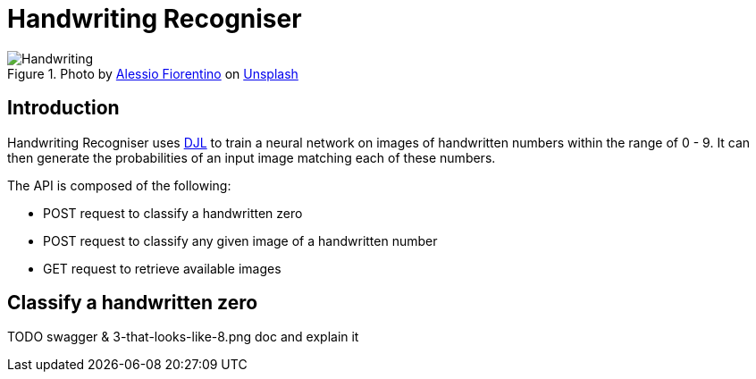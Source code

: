 = Handwriting Recogniser
:reftext: Handwriting Recogniser
:navtitle: Introduction
:icons: font

.Photo by https://unsplash.com/@fioreale[Alessio Fiorentino,window=_blank] on https://unsplash.com/photos/MiNq1Mjikfw[Unsplash,window=_blank]
image::handwriting.jpg[Handwriting]

== Introduction

Handwriting Recogniser uses http://djl.ai[DJL,window=_blank] to train a neural network on images of handwritten numbers
within the range of 0 - 9. It can then generate the probabilities of an input image matching each of these numbers.

The API is composed of the following:

* POST request to classify a handwritten zero
* POST request to classify any given image of a handwritten number
* GET request to retrieve available images

== Classify a handwritten zero

TODO swagger & 3-that-looks-like-8.png doc and explain it